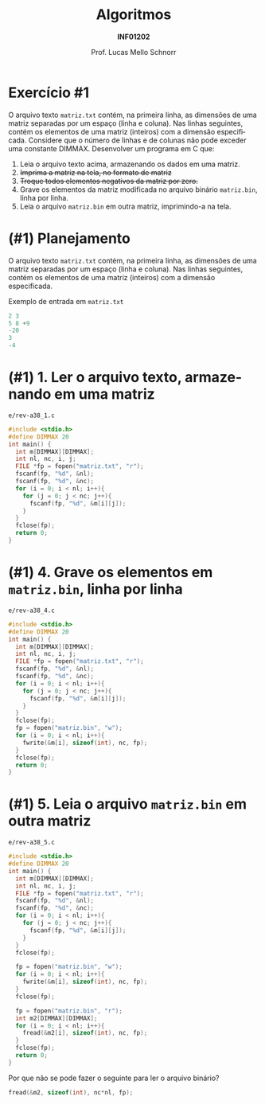 # -*- coding: utf-8 -*-
# -*- mode: org -*-
#+startup: beamer overview indent
#+LANGUAGE: pt-br
#+TAGS: noexport(n)
#+EXPORT_EXCLUDE_TAGS: noexport
#+EXPORT_SELECT_TAGS: export

#+Title: Algoritmos
#+Subtitle: *INF01202*
#+Author: Prof. Lucas Mello Schnorr
#+Date: @@latex:\copyleft@@

#+LaTeX_CLASS: beamer
#+LaTeX_CLASS_OPTIONS: [xcolor=dvipsnames]
#+OPTIONS: title:nil H:1 num:t toc:nil \n:nil @:t ::t |:t ^:t -:t f:t *:t <:t
#+LATEX_HEADER: \input{org-babel.tex}
#+LATEX_HEADER: \usepackage{amsmath}
#+LATEX_HEADER: \usepackage{systeme}

#+latex: \newcommand{\mytitle}{Revisão N13 R1}
#+latex: \mytitleslide

* Exercício #1

O arquivo texto ~matriz.txt~ contém, na primeira linha, as dimensões de
uma matriz separadas por um espaço (linha e coluna). Nas linhas
seguintes, contém os elementos de uma matriz (inteiros) com a dimensão
especificada. Considere que o número de linhas e de colunas não pode
exceder uma constante DIMMAX.  Desenvolver um programa em C que:

1. Leia o arquivo texto acima, armazenando os dados em uma matriz.
2. +Imprima a matriz na tela, no formato de matriz+
3. +Troque todos elementos negativos da matriz por zero.+
4. Grave os elementos da matriz modificada no arquivo binário
   ~matriz.bin~, linha por linha.
5. Leia o arquivo ~matriz.bin~ em outra matriz, imprimindo-a na tela.

* (#1) Planejamento

O arquivo texto ~matriz.txt~ contém, na primeira linha, as dimensões de
uma matriz separadas por um espaço (linha e coluna). Nas linhas
seguintes, contém os elementos de uma matriz (inteiros) com a dimensão
especificada.

#+latex: \vfill

Exemplo de entrada em ~matriz.txt~

#+attr_latex: :options fontsize=\large
#+BEGIN_SRC C :tangle e/matriz.txt :main no
2 3
5 8 +9
-20
3
-4
#+END_SRC

* (#1) 1. Ler o arquivo texto, armazenando em uma matriz

~e/rev-a38_1.c~
#+attr_latex: :options fontsize=\normalsize
#+BEGIN_SRC C :tangle e/rev-a38_1.c
#include <stdio.h>
#define DIMMAX 20
int main() {
  int m[DIMMAX][DIMMAX];
  int nl, nc, i, j;
  FILE *fp = fopen("matriz.txt", "r");
  fscanf(fp, "%d", &nl);
  fscanf(fp, "%d", &nc);
  for (i = 0; i < nl; i++){
    for (j = 0; j < nc; j++){
      fscanf(fp, "%d", &m[i][j]);
    }
  }
  fclose(fp);
  return 0;
}
#+END_SRC

#+RESULTS:

* (#1) 4. Grave os elementos em ~matriz.bin~, linha por linha

~e/rev-a38_4.c~
#+attr_latex: :options fontsize=\scriptsize
#+BEGIN_SRC C :tangle e/rev-a38_4.c
#include <stdio.h>
#define DIMMAX 20
int main() {
  int m[DIMMAX][DIMMAX];
  int nl, nc, i, j;
  FILE *fp = fopen("matriz.txt", "r");
  fscanf(fp, "%d", &nl);
  fscanf(fp, "%d", &nc);
  for (i = 0; i < nl; i++){
    for (j = 0; j < nc; j++){
      fscanf(fp, "%d", &m[i][j]);
    }
  }
  fclose(fp);
  fp = fopen("matriz.bin", "w");
  for (i = 0; i < nl; i++){
    fwrite(&m[i], sizeof(int), nc, fp);
  }
  fclose(fp);
  return 0;
}
#+END_SRC

#+RESULTS:
* (#1) 5. Leia o arquivo ~matriz.bin~ em outra matriz

~e/rev-a38_5.c~
#+latex: \begin{multicols}{2}
#+attr_latex: :options fontsize=\scriptsize
#+BEGIN_SRC C :tangle e/rev-a38_5.c
#include <stdio.h>
#define DIMMAX 20
int main() {
  int m[DIMMAX][DIMMAX];
  int nl, nc, i, j;
  FILE *fp = fopen("matriz.txt", "r");
  fscanf(fp, "%d", &nl);
  fscanf(fp, "%d", &nc);
  for (i = 0; i < nl; i++){
    for (j = 0; j < nc; j++){
      fscanf(fp, "%d", &m[i][j]);
    }
  }
  fclose(fp);

  fp = fopen("matriz.bin", "w");
  for (i = 0; i < nl; i++){
    fwrite(&m[i], sizeof(int), nc, fp);
  }
  fclose(fp);

  fp = fopen("matriz.bin", "r");
  int m2[DIMMAX][DIMMAX];
  for (i = 0; i < nl; i++){
    fread(&m2[i], sizeof(int), nc, fp);
  }  
  fclose(fp);
  return 0;
}
#+END_SRC
#+latex: \end{multicols}

#+latex: \pause

Por que não se pode fazer o seguinte para ler o arquivo binário?
#+BEGIN_SRC C
fread(&m2, sizeof(int), nc*nl, fp);
#+END_SRC
